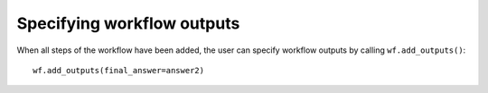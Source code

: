 Specifying workflow outputs
===========================

When all steps of the workflow have been added, the user can specify
workflow outputs by calling ``wf.add_outputs()``:
::

  wf.add_outputs(final_answer=answer2)

